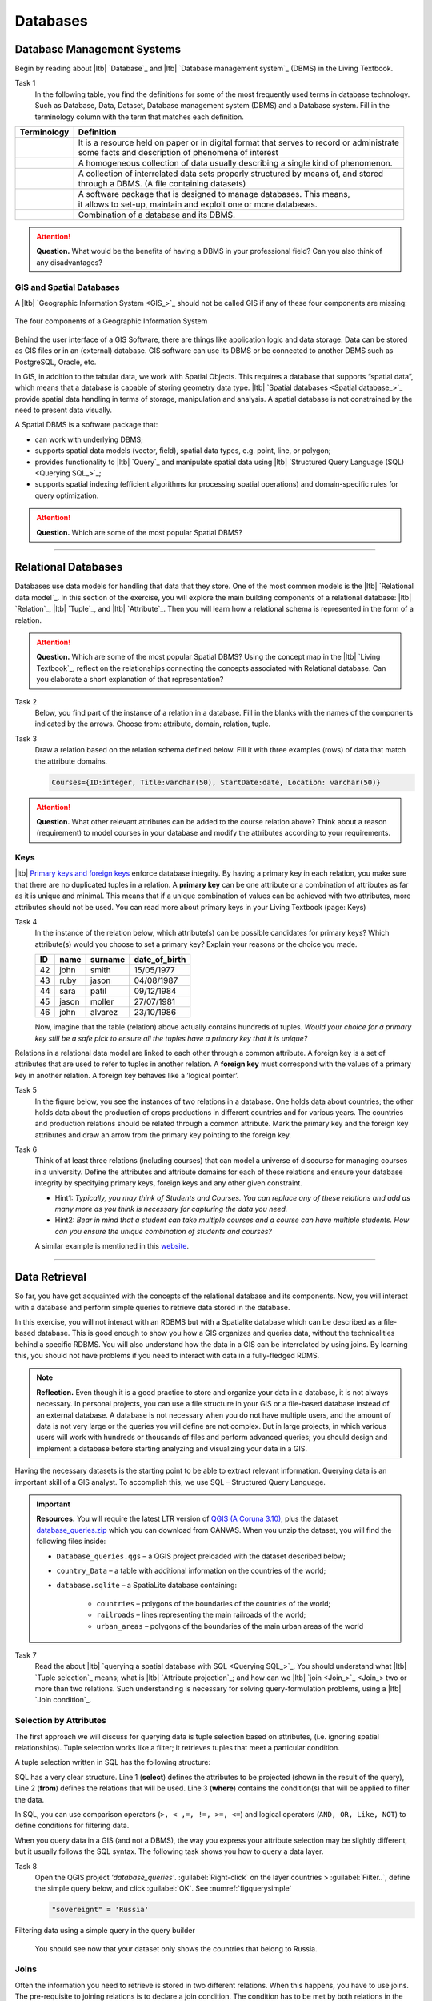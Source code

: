 Databases
==========


Database Management Systems
---------------------------


Begin by reading about |ltb| `Database`_ and  |ltb| `Database management system`_ (DBMS) in the Living Textbook.

Task 1
   In the following table, you find the definitions for some of the most frequently used terms in database technology.  Such as Database, Data, Dataset, Database management system (DBMS) and a Database system.  Fill in the terminology column with the term that matches each definition. 

==============     ============================================================================================
 Terminology       Definition                                                      
==============     ============================================================================================
 \                  | It is a resource held on paper or in digital format that serves to record or administrate 
                    | some facts and description of phenomena of interest
 \                  A homogeneous collection of data usually describing a single kind of phenomenon.
 \                  | A collection of interrelated data sets properly structured by means of,  and stored 
                    | through a DBMS. (A file containing datasets)
 \                  | A software package that is designed to manage databases. This means, 
                    | it allows to set-up, maintain and exploit one or more databases.
 \                  Combination of a database and its DBMS.
==============     ============================================================================================

.. attention:: 
   **Question.**
   What would be the benefits of having a DBMS in your professional field? Can you also think of any disadvantages?  

GIS and Spatial Databases
^^^^^^^^^^^^^^^^^^^^^^^^^

A |ltb| `Geographic Information System <GIS_>`_ should not be called GIS if any of these four components are missing:

.. figure:: _static/img/components-gis.png
   :alt: components GIS
   :figclass: align-center

   The four components of a Geographic Information System

Behind the user interface of a GIS Software, there are things like application logic and data storage. Data can be stored as GIS files or in an (external) database. GIS software can use its DBMS or be connected to another DBMS such as PostgreSQL, Oracle, etc. 

In GIS, in addition to the tabular data, we work with Spatial Objects. This requires a database that supports “spatial data”, which means that a database is capable of storing geometry data type. |ltb| `Spatial databases <Spatial database_>`_ provide spatial data handling in terms of storage, manipulation and analysis. A spatial database is not constrained by the need to present data visually.

A Spatial DBMS is a software package that:

+ can work with underlying DBMS;

+ supports spatial data models (vector, field), spatial data types, e.g. point, line, or polygon;

+ provides functionality to |ltb| `Query`_ and manipulate spatial data using |ltb| `Structured Query Language (SQL) <Querying SQL_>`_;

+ supports spatial indexing (efficient algorithms for processing spatial operations) and domain-specific rules for query optimization.


.. attention:: 
   **Question.**
   Which are some of the most popular Spatial DBMS? 

---------------------------------------------------------

Relational Databases
--------------------

Databases use data models for handling that data that they store. One of the most common models is the |ltb| `Relational data model`_.
In this section of the exercise, you will explore the main building components of a relational database: |ltb| `Relation`_, |ltb| `Tuple`_, and |ltb| `Attribute`_. Then you will learn how a relational schema is represented in the form of a relation.

.. attention:: 
   **Question.**
   Which are some of the most popular Spatial DBMS? 
   Using the concept map in the |ltb| `Living Textbook`_, reflect on the relationships connecting the concepts associated with Relational database. Can you elaborate a short explanation of that representation?

Task 2 
   Below, you find part of the instance of a relation in a database. Fill in the blanks with the names of the components indicated by the arrows. Choose from: attribute, domain, relation, tuple. 

   .. image:: _static/img/task-components-db.png 
      :align: center


Task 3 
   Draw a relation based on the relation schema defined below. Fill it with three examples  (rows) of data that match the attribute domains.

   .. code-block:: miniscript

      Courses={ID:integer, Title:varchar(50), StartDate:date, Location: varchar(50)}


.. attention:: 
   **Question.**
   What other relevant attributes can be added to the course relation above? Think about a reason (requirement) to model courses in your database and modify the attributes according to your requirements. 


Keys
^^^^

|ltb| `Primary keys and foreign keys <Keys_>`_ enforce database integrity. By having a primary key in each relation, you make sure that there are no duplicated tuples in a relation. A **primary key** can be one attribute or a combination of attributes as far as it is unique and minimal. This means that if a unique combination of values can be achieved with two attributes, more attributes should not be used. 
You can read more about primary keys in your Living Textbook (page: Keys)


Task 4
   In the instance of the relation below, which attribute(s) can be possible candidates for primary keys? Which attribute(s) would you choose to set a primary key? Explain your reasons or the choice you made.

   ==    ============      ============   =============
   ID    name              surname        date_of_birth
   ==    ============      ============   =============
   42    john              smith          15/05/1977
   43    ruby              jason          04/08/1987
   44    sara              patil          09/12/1984
   45    jason             moller         27/07/1981
   46    john              alvarez        23/10/1986
   ==    ============      ============   =============

   Now, imagine that the table (relation) above actually contains hundreds of tuples. *Would your choice for a primary key still be a safe pick to ensure all the tuples have a primary key that it is unique?*

Relations in a relational data model are linked to each other through a common attribute. A foreign key is a set of attributes that are used to refer to tuples in another relation. A **foreign key** must correspond with the values of a primary key in another relation. A foreign key behaves like a ’logical pointer’.

Task 5
   In the figure below, you see the instances of two relations in a database. One holds data about countries; the other holds data about the production of crops productions in different countries and for various years. The countries and production relations should be related through a common attribute. Mark the primary key and the foreign key attributes and draw an arrow from the primary key pointing to the foreign key.

   .. image:: _static/img/task-keys.jpg 
      :align: center

Task 6
   Think of at least three relations (including courses) that can model a universe of discourse for managing courses in a university. Define the attributes and attribute domains for each of these relations and ensure your database integrity by specifying primary keys, foreign keys and any other given constraint. 

   + Hint1: *Typically, you may think of Students and Courses. You can replace any of these relations and add as many more as you think is necessary for capturing the data you need.*

   + Hint2: *Bear in mind that a student can take multiple courses and a course can have multiple students. How can you ensure the unique combination of students and courses?* 

   A similar example is mentioned in this `website <http://valentina-db.com/docs/dokuwiki/v5/doku.php?id=valentina:products:adk:v4rev:howto:databases_from_zero:what_is_in_a_database_and_why_excel_isnt_a_database>`_.


-----------------------------------

Data Retrieval
--------------

So far, you have got acquainted with the concepts of the relational database and its components. Now, you will interact with a database and perform simple queries to retrieve data stored in the database.  

In this exercise, you will not interact with an RDBMS but with a Spatialite database which can be described as a file-based database. This is good enough to show you how a GIS organizes and queries data, without the technicalities behind a specific RDBMS.  You will also understand how the data in a GIS can be interrelated by using joins. By learning this, you should not have problems if you need to interact with data in a fully-fledged RDMS. 

.. note:: 
   **Reflection.**
   Even though it is a good practice to store and organize your data in a database, it is not always necessary. In personal projects,  you can use a file structure in your GIS or a file-based database instead of an external database. A database is not necessary when you do not have multiple users, and the amount of data is not very large or the queries you will define are not complex. But in large projects, in which various users will work with hundreds or thousands of files and perform advanced queries; you should design and implement a database before starting analyzing and visualizing your data in a GIS. 

Having the necessary datasets is the starting point to be able to extract relevant information. Querying data is an important skill of a GIS analyst. To accomplish this, we use SQL – Structured Query Language.

.. important:: 
   **Resources.**
   You will require the latest LTR version of `QGIS (A Coruna 3.10) <https://qgis.org/en/site/forusers/download.html>`_, plus the dataset  `database_queries.zip <database_queries>`_ which you can download from CANVAS.  When you unzip the dataset, you will find the following files inside:

   + ``Database_queries.qgs`` – a QGIS project preloaded with the dataset described below;
   + ``country_Data`` – a table with additional information on the countries of the world;
   + ``database.sqlite`` – a SpatiaLite database containing:

      + ``countries`` – polygons of the boundaries of the countries of the world;
      + ``railroads`` – lines representing the main railroads of the world;
      + ``urban_areas`` – polygons of the boundaries of the main urban areas of the world 



Task 7
   Read the about |ltb| `querying a spatial database with SQL <Querying SQL_>`_. You should understand what |ltb| `Tuple selection`_ means; what is  |ltb| `Attribute projection`_; and how can we |ltb| `join <Join_>`_ two or more than two relations.  Such understanding is necessary for solving query-formulation problems, using a |ltb| `Join condition`_. 


.. _`sec-select-attrib`:

Selection by Attributes
^^^^^^^^^^^^^^^^^^^^^^^^

The first approach we will discuss for querying data is tuple selection based on attributes,  (i.e. ignoring spatial relationships). Tuple selection works like a filter; it retrieves tuples that meet a particular condition.

A tuple selection written in SQL has the following structure:


.. code-block:: postgresql
   :linenos:
   
   Select *                /* attributes to be projected */
   FROM Parcel             /* relation(s) to be queried */
   WHERE area_m2 > 1000    /* condition(s) */

SQL has a very clear structure. Line 1 (**select**) defines the attributes to be projected (shown in the result of the query), Line 2 (**from**) defines the relations that will be used. Line 3 (**where**) contains the condition(s) that will be applied to filter the data.

In SQL, you can use comparison operators (``>, < ,=, !=, >=, <=``)  and logical operators (``AND, OR, Like, NOT``) to define conditions for filtering data. 

When you query data in a GIS (and not a DBMS), the way you express your attribute selection may be slightly different, but it usually follows the SQL syntax. The following task shows you how to query a data layer. 

Task 8 
   Open the QGIS project *'database_queries'*. :guilabel:`Right-click` on the layer countries > :guilabel:`Filter..`, define the simple query below, and click :guilabel:`OK`.   
   See :numref:`figquerysimple`
   
   .. code-block:: postgresql
      
      "sovereignt" = 'Russia'  


.. _figquerysimple:
.. figure:: _static/img/task-simple-query.png
   :alt: simple query
   :figclass: align-center

   Filtering data using a simple query in the query builder

\

   You should see now that your dataset only shows the countries that belong to Russia. 

Joins
^^^^^

Often the information you need to retrieve is stored in two different relations. When this happens, you have to use joins. The pre-requisite to joining relations is to declare a join condition. The condition has to be met by both relations in the same manner. This is usually a common attribute that relates tuples in both relations. 

In SQL, a join can be defined by structuring statements in the following way:

.. code-block:: postgresql
   :linenos:

   Select *
   From TitleDeed, Parcel
   Where TitleDeed.Plot = Parcel.ID


.. attention:: 
   **Question.**
   In the SQL statement above, you immediately notice that it is using two relations instead of one. Can you tell which common attributes are being used in this example?
 
 
Task 9
   Examine the attribute tables of ``countries.shp`` and  ``countries_data.shp``. You will certainly note that the data contained in the attribute table of *countries_data* data layer complements the data provided by *countries* data layer.
 
Task 10 
   Write a joining condition for the datasets above. The following SQL statement will help get you started.

   .. code-block:: postgresql   
      :linenos:

      Select *
      From countries, countries_Data
      Where /* Here goes your condition */


QGIS (and other GIS packages) provides a graphical interface from where you can define a join without having to type the SQL statements.

Task 11
   Use QGIS to apply the join defined in the *previous task*. :numref:`fig-join` shows how it is done.

.. _fig-join:
.. figure:: _static/img/define-join.png
   :alt: join definition
   :figclass: align-center

   The definition of a join in QGIS

.. note:: 
   **QGIS.**
   *Joins only exist in the scope of a project*. Notice that the countries dataset is now richer in attributes as long as the table *countries_data* is in the same project, and as long as the join condition remains active. If you open the countries in a different QGIS project, you will see that the attribute table does not include the attributes from the *countries* table. To make the results of a join permanent, you have to create a dataset by exporting the joined dataset to a new file. This procedure is common to any GIS software. *Also, be aware that filtering will not take into account the joined attributes, unless you the results to a new dataset,  or create a virtual field (check the next task).*

Now that the attribute table of the *'countries'* layer is extended, we can revisit **Task 8** and make more interesting queries. 

Task 12
   :guilabel:`Right-click` on the layer countries > :guilabel:`Filter...`. The message depicted in below will pop up. Click :guilabel:`Yes`. 

   .. image:: _static/img/virtual-layer.png
      :align: center

   \

   Once you are in the filter menu, try to solve the following query formulation problems. Remember to click the :guilabel:`Clear` button before proceeding to the next query problem. 

   .. attention:: 
      **Question.**

      #. How many countries start with the letter ‘E’?
      #. List all the countries belonging Africa and Europe that have more than :math:`100.000.000` inhabitants.
      #. How many countries whose official name includes ‘Republic’ are classified as   ‘6. Developing region’?


Selection and Joins by Spatial Relationship
^^^^^^^^^^^^^^^^^^^^^^^^^^^^^^^^^^^^^^^^^^^

GIS handles spatial data, and this means that:

   *"Everything is related to everything else, but near things are more related than distant things."* 

The implications of Tobler’s first law of Geography are what allow us to search for information based on spatial relationships while ignoring the semantics associated with the features. The key idea to remember is that all the objects represented in the same coordinate space have at least one thing in common - space itself! This means that we can filter our data based on several Topological relationships like disjoint, meets, equal to, inside, covers etc.

Task 13
   suppose we want to find out how many urban areas are connected to railroads.  Use the :guilabel:`Select by location` tool from the **Processing toolbox** to find out. Figure :numref:`figselectlocation`

.. _figselectlocation:
.. figure:: _static/img/select-by-location.png
   :alt: select by location
   :figclass: align-center

   The 'select by location' tool in the Toolbox

\

   If all went well, you should see some features in the *'urban_areas'* layer highlighted with yellow. This means that such features intersect a railroad.

   .. note:: 
      **Reflection.**
      What your GIS did was to perform a join on the fly based on a spatial predicate – Intersects. The difference is that attributes were not joined; instead, features were selected, but the principle is the same.

      In SQL terms, what happened was something like this:

      .. code-block:: postgresql   
         :linenos:

         Select u.*                             /* project only the attributes of relation u */
         From urban_areas as u, railroads as r  /* relation aliases */
         Where st_intersects(u.geom, r.geom)    /* spatial relation */

.. _sec-spatialsql:

Using Spatial SQL
^^^^^^^^^^^^^^^^^

If our data is a spatial database, we can access all sort of spatial functions using SQL  to obtain answers to simple or complicated questions in a straightforward manner. 

To explore spatial functions using SQL, we will use the capabilities of *SpatiaLite*, a file-based database engine. This means you don’t need to install any database software. All data is contained in a single file that can be copied from one computer to another without losing information.

Task 14
   Connect to the Spatialite database.

   If your ``database.sqlite`` is not listed under the **Spatialite** section, you have to connect to it first. Simply *right-click* over  :guilabel:`Spatialite` > :guilabel:`New Connection...`, then point to the folder where you have the ``database.sqlite`` file. :numref:`fig-connect-sqlite` 

.. _fig-connect-sqlite:
.. figure:: _static/img/connection-sqlite.png
   :alt: connect sqlite
   :figclass: align-center

   Connecting to a SpatialLite database

\

   Then, go to :guilabel:`DB Manager` > :guilabel:`Spatialite` > :guilabel:`database.sqlite`  to get a list of the relations inside the ``database.sqlite``. Note that layers in the database are already loaded into your project, *do not load them again.*

.. _fig-browse-sqlite:
.. figure:: _static/img/browse-sqlite.png
   :alt: browse sqlite
   :figclass: align-center

   Browsing a SpatiaLite database in the DB Manager

\

   Now open :guilabel:`Query`  window, copy the SQL code below,  click :guilabel:`Execute` :numref:`fig-query-dbmanager`

   .. code-block:: postgresql   
      :linenos:

      SELECT sovereignt AS country, st_area(geom) AS area
      FROM countries
      ORDER BY area DESC
      LIMIT 10

.. _fig-query-dbmanager:
.. figure:: _static/img/query-db-manager.png
   :alt: query in db manager
   :figclass: align-center

   Executing a query in the DB Manager

   .. attention:: 
      **Question.**
      Analyze the SQL code and try to understand how it works.
      Although syntactically correct, the results produced by the query above cannot be trusted. Can you explain why?


Task 15
   To finish this section, we will give you another demonstration of the capabilities of a spatial database. Suppose you want to know what is the total area next to the railroads of Australia given a certain distance. The distance could represent a buffer zone restricted to the public for security reasons. 

   Here is on way to do it using SQL:

   .. code-block:: postgresql   
      :linenos:

      SELECT r.id, st_area(st_buffer(r.geom, 0.1)) AS area                                       
      FROM countries AS c, railroads AS r
      WHERE c.sovereignt = 'Australia' AND st_intersects (r.geom, c.geom)

   .. attention:: 
      **Question.**
      This is a  variation of the previous SQL query. Can you tell what is the difference and why the query below is better?

   .. code-block:: postgresql   
      :linenos:
      
      SELECT r.id, st_area(st_union((st_buffer(st_transform(r.geom,3577), 50))))/1000000 AS area_km2
      FROM countries AS c, railroads AS r
      WHERE c.sovereignt = 'Australia' AND st_intersects (r.geom, c.geom)

.. important:: 
   This exercise is not meant to provide training on SQL, and we do not expect you to become proficient in it from this exercise. The main thing to retain is that spatial databases are powerful tools and that if you want to take advantage of it, you will have to learn a bit of SQL. If you never had contact with SQL, it might seem intimidating at first, but it is not very hard to learn the basics. A good resource for that can be found at https://www.w3schools.com/sql 

.. sectionauthor:: Andre Mano Da Silva & Pary Pasha